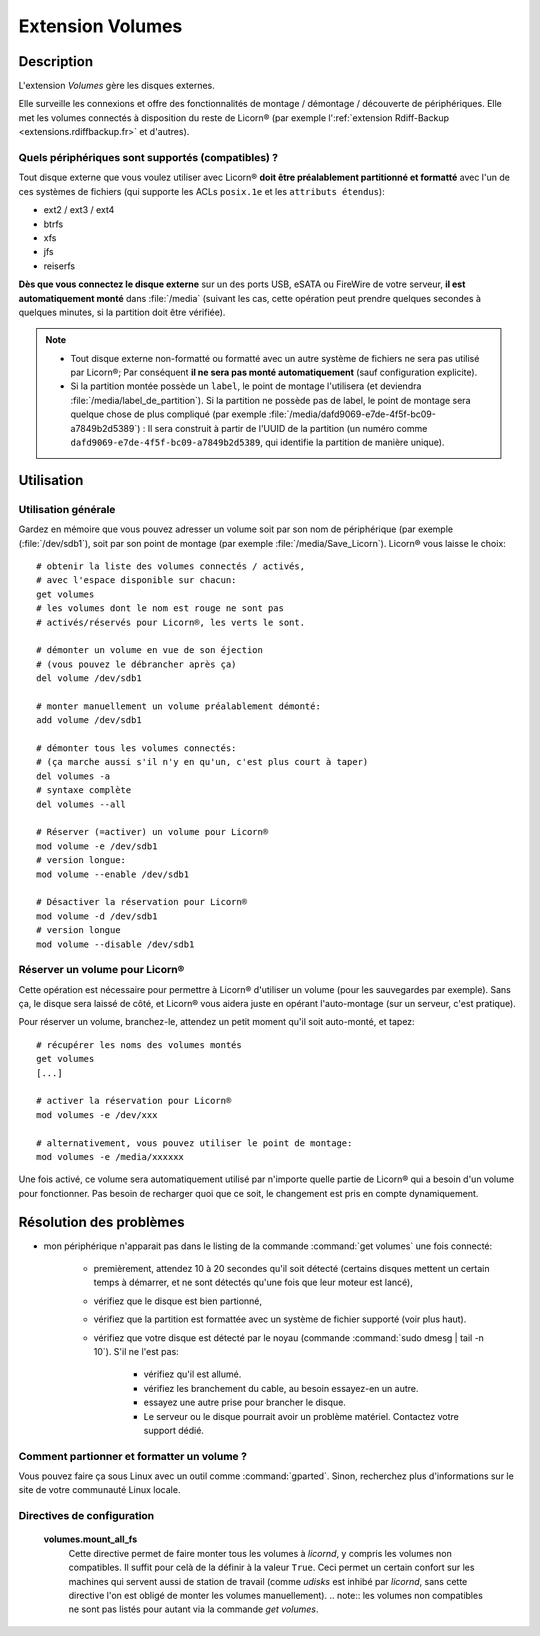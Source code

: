 .. _extensions.volumes.fr:


.. highlight:: bash


=================
Extension Volumes
=================

Description
===========

L'extension `Volumes` gère les disques externes.

Elle surveille les connexions et offre des fonctionnalités de montage / démontage / découverte de périphériques. Elle met les volumes connectés à disposition du reste de Licorn® (par exemple l':ref:`extension Rdiff-Backup <extensions.rdiffbackup.fr>` et d'autres).

.. _extensions.volumes.compatible.fr:

Quels périphériques sont supportés (compatibles) ?
--------------------------------------------------

Tout disque externe que vous voulez utiliser avec Licorn® **doit être préalablement partitionné et formatté** avec l'un de ces systèmes de fichiers (qui supporte les ACLs ``posix.1e`` et les ``attributs étendus``):

* ext2 / ext3 / ext4
* btrfs
* xfs
* jfs
* reiserfs

**Dès que vous connectez le disque externe** sur un des ports USB, eSATA ou FireWire de votre serveur, **il est automatiquement monté** dans :file:`/media` (suivant les cas, cette opération peut prendre quelques secondes à quelques minutes, si la partition doit être vérifiée).

.. note::
	* Tout disque externe non-formatté ou formatté avec un autre système de fichiers ne sera pas utilisé par Licorn®; Par conséquent **il ne sera pas monté automatiquement** (sauf configuration explicite).
	* Si la partition montée possède un ``label``, le point de montage l'utilisera (et deviendra :file:`/media/label_de_partition`). Si la partition ne possède pas de label, le point de montage sera quelque chose de plus compliqué (par exemple  :file:`/media/dafd9069-e7de-4f5f-bc09-a7849b2d5389`) : Il sera construit à partir de l'UUID de la partition (un numéro comme ``dafd9069-e7de-4f5f-bc09-a7849b2d5389``, qui identifie la partition de manière unique).

.. _extensions.volumes.usage.fr:

Utilisation
===========

Utilisation générale
--------------------

Gardez en mémoire que vous pouvez adresser un volume soit par son nom de périphérique (par exemple (:file:`/dev/sdb1`), soit par son point de montage (par exemple :file:`/media/Save_Licorn`). Licorn® vous laisse le choix::

	# obtenir la liste des volumes connectés / activés,
	# avec l'espace disponible sur chacun:
	get volumes
	# les volumes dont le nom est rouge ne sont pas
	# activés/réservés pour Licorn®, les verts le sont.

	# démonter un volume en vue de son éjection
	# (vous pouvez le débrancher après ça)
	del volume /dev/sdb1

	# monter manuellement un volume préalablement démonté:
	add volume /dev/sdb1

	# démonter tous les volumes connectés:
	# (ça marche aussi s'il n'y en qu'un, c'est plus court à taper)
	del volumes -a
	# syntaxe complète
	del volumes --all

	# Réserver (=activer) un volume pour Licorn®
	mod volume -e /dev/sdb1
	# version longue:
	mod volume --enable /dev/sdb1

	# Désactiver la réservation pour Licorn®
	mod volume -d /dev/sdb1
	# version longue
	mod volume --disable /dev/sdb1

.. _extensions.volumes.reserve.fr:

Réserver un volume pour Licorn®
-------------------------------

Cette opération est nécessaire pour permettre à Licorn® d'utiliser un volume (pour les sauvegardes par exemple). Sans ça, le disque sera laissé de côté, et Licorn® vous aidera juste en opérant l'auto-montage (sur un serveur, c'est pratique).

Pour réserver un volume, branchez-le, attendez un petit moment qu'il soit auto-monté, et tapez::

	# récupérer les noms des volumes montés
	get volumes
	[...]

	# activer la réservation pour Licorn®
	mod volumes -e /dev/xxx

	# alternativement, vous pouvez utiliser le point de montage:
	mod volumes -e /media/xxxxxx

Une fois activé, ce volume sera automatiquement utilisé par n'importe quelle partie de Licorn® qui a besoin d'un volume pour fonctionner. Pas besoin de recharger quoi que ce soit, le changement est pris en compte dynamiquement.

Résolution des problèmes
========================

* mon périphérique n'apparait pas dans le listing de la commande :command:`get volumes` une fois connecté:

	* premièrement, attendez 10 à 20 secondes qu'il soit détecté (certains disques mettent un certain temps à démarrer, et ne sont détectés qu'une fois que leur moteur est lancé),
	* vérifiez que le disque est bien partionné,
	* vérifiez que la partition est formattée avec un système de fichier supporté (voir plus haut).
	* vérifiez que votre disque est détecté par le noyau (commande :command:`sudo dmesg | tail -n 10`). S'il ne l'est pas:

		* vérifiez qu'il est allumé.
		* vérifiez les branchement du cable, au besoin essayez-en un autre.
		* essayez une autre prise pour brancher le disque.
		* Le serveur ou le disque pourrait avoir un problème matériel. Contactez votre support dédié.

Comment partionner et formatter un volume ?
-------------------------------------------

Vous pouvez faire ça sous Linux avec un outil comme :command:`gparted`. Sinon, recherchez plus d'informations sur le site de votre communauté Linux locale.

Directives de configuration
---------------------------

	**volumes.mount_all_fs**
		Cette directive permet de faire monter tous les volumes à `licornd`, y compris les volumes non compatibles. Il suffit pour celà de la définir à la valeur ``True``. Ceci permet un certain confort sur les machines qui servent aussi de station de travail (comme `udisks` est inhibé par `licornd`, sans cette directive l'on est obligé de monter les volumes manuellement).
		.. note:: les volumes non compatibles ne sont pas listés pour autant via la commande `get volumes`.


.. seealso::

	La :ref:`documentation des volumes dédiée aux développeurs <extensions.volumes.dev>` (en anglais), qui pourra vous donner de plus amples détails, si vous êtes développeur.
